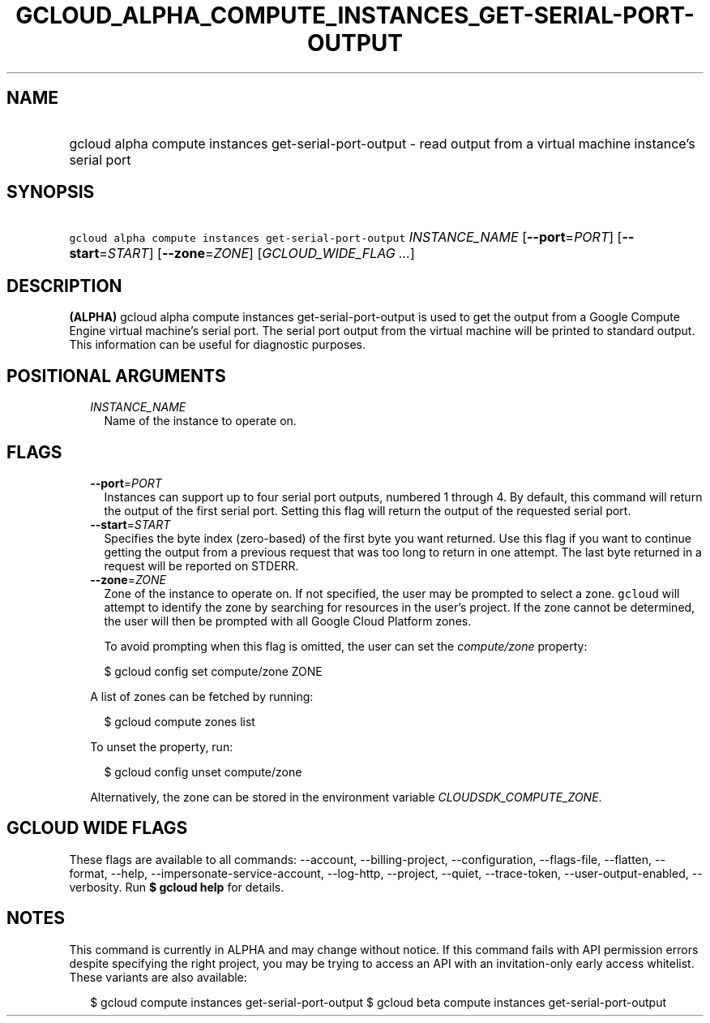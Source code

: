 
.TH "GCLOUD_ALPHA_COMPUTE_INSTANCES_GET\-SERIAL\-PORT\-OUTPUT" 1



.SH "NAME"
.HP
gcloud alpha compute instances get\-serial\-port\-output \- read output from a virtual machine instance's serial port



.SH "SYNOPSIS"
.HP
\f5gcloud alpha compute instances get\-serial\-port\-output\fR \fIINSTANCE_NAME\fR [\fB\-\-port\fR=\fIPORT\fR] [\fB\-\-start\fR=\fISTART\fR] [\fB\-\-zone\fR=\fIZONE\fR] [\fIGCLOUD_WIDE_FLAG\ ...\fR]



.SH "DESCRIPTION"

\fB(ALPHA)\fR gcloud alpha compute instances get\-serial\-port\-output is used
to get the output from a Google Compute Engine virtual machine's serial port.
The serial port output from the virtual machine will be printed to standard
output. This information can be useful for diagnostic purposes.



.SH "POSITIONAL ARGUMENTS"

.RS 2m
.TP 2m
\fIINSTANCE_NAME\fR
Name of the instance to operate on.


.RE
.sp

.SH "FLAGS"

.RS 2m
.TP 2m
\fB\-\-port\fR=\fIPORT\fR
Instances can support up to four serial port outputs, numbered 1 through 4. By
default, this command will return the output of the first serial port. Setting
this flag will return the output of the requested serial port.

.TP 2m
\fB\-\-start\fR=\fISTART\fR
Specifies the byte index (zero\-based) of the first byte you want returned. Use
this flag if you want to continue getting the output from a previous request
that was too long to return in one attempt. The last byte returned in a request
will be reported on STDERR.

.TP 2m
\fB\-\-zone\fR=\fIZONE\fR
Zone of the instance to operate on. If not specified, the user may be prompted
to select a zone. \f5gcloud\fR will attempt to identify the zone by searching
for resources in the user's project. If the zone cannot be determined, the user
will then be prompted with all Google Cloud Platform zones.

To avoid prompting when this flag is omitted, the user can set the
\f5\fIcompute/zone\fR\fR property:

.RS 2m
$ gcloud config set compute/zone ZONE
.RE

A list of zones can be fetched by running:

.RS 2m
$ gcloud compute zones list
.RE

To unset the property, run:

.RS 2m
$ gcloud config unset compute/zone
.RE

Alternatively, the zone can be stored in the environment variable
\f5\fICLOUDSDK_COMPUTE_ZONE\fR\fR.


.RE
.sp

.SH "GCLOUD WIDE FLAGS"

These flags are available to all commands: \-\-account, \-\-billing\-project,
\-\-configuration, \-\-flags\-file, \-\-flatten, \-\-format, \-\-help,
\-\-impersonate\-service\-account, \-\-log\-http, \-\-project, \-\-quiet,
\-\-trace\-token, \-\-user\-output\-enabled, \-\-verbosity. Run \fB$ gcloud
help\fR for details.



.SH "NOTES"

This command is currently in ALPHA and may change without notice. If this
command fails with API permission errors despite specifying the right project,
you may be trying to access an API with an invitation\-only early access
whitelist. These variants are also available:

.RS 2m
$ gcloud compute instances get\-serial\-port\-output
$ gcloud beta compute instances get\-serial\-port\-output
.RE

